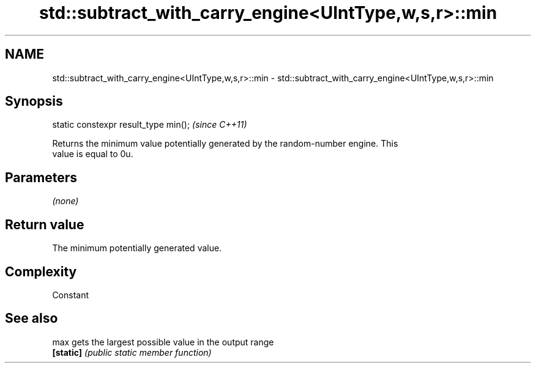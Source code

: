 .TH std::subtract_with_carry_engine<UIntType,w,s,r>::min 3 "2019.08.27" "http://cppreference.com" "C++ Standard Libary"
.SH NAME
std::subtract_with_carry_engine<UIntType,w,s,r>::min \- std::subtract_with_carry_engine<UIntType,w,s,r>::min

.SH Synopsis
   static constexpr result_type min();  \fI(since C++11)\fP

   Returns the minimum value potentially generated by the random-number engine. This
   value is equal to 0u.

.SH Parameters

   \fI(none)\fP

.SH Return value

   The minimum potentially generated value.

.SH Complexity

   Constant

.SH See also

   max      gets the largest possible value in the output range
   \fB[static]\fP \fI(public static member function)\fP
